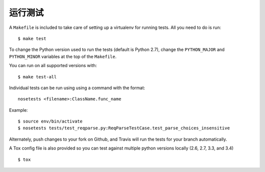 .. _testing:

运行测试
=================

A ``Makefile`` is included to take care of setting up a virtualenv for running tests. All you need to do is run::

    $ make test

To change the Python version used to run the tests (default is Python 2.7), change the ``PYTHON_MAJOR`` and ``PYTHON_MINOR`` variables at the top of the ``Makefile``.

You can run on all supported versions with::

    $ make test-all

Individual tests can be run using using a command with the format::

    nosetests <filename>:ClassName.func_name

Example::

    $ source env/bin/activate
    $ nosetests tests/test_reqparse.py:ReqParseTestCase.test_parse_choices_insensitive

Alternately, push changes to your fork on Github, and Travis will run the tests
for your branch automatically.

A Tox config file is also provided so you can test against multiple python
versions locally (2.6, 2.7, 3.3, and 3.4) ::

    $ tox
